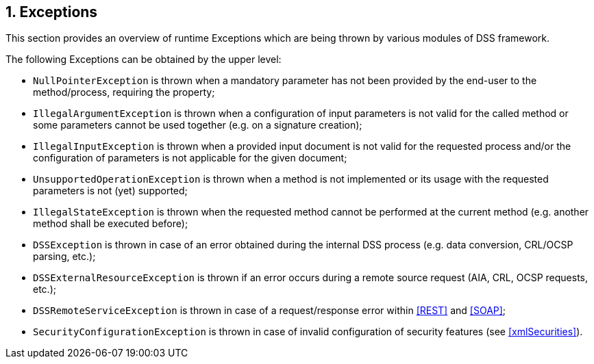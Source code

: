 :sectnums:
:sectnumlevels: 5
:sourcetestdir: ../../../test/java
:samplesdir: ../_samples
:imagesdir: images/

== Exceptions

This section provides an overview of runtime Exceptions which are being thrown by various modules of DSS framework.

The following Exceptions can be obtained by the upper level:

* `NullPointerException` is thrown when a mandatory parameter has not been provided by the end-user to the method/process, requiring the property;
* `IllegalArgumentException` is thrown when a configuration of input parameters is not valid for the called method or some parameters cannot be used together (e.g. on a signature creation);
* `IllegalInputException` is thrown when a provided input document is not valid for the requested process and/or the configuration of parameters is not applicable for the given document;
* `UnsupportedOperationException` is thrown when a method is not implemented or its usage with the requested parameters is not (yet) supported;
* `IllegalStateException` is thrown when the requested method cannot be performed at the current method (e.g. another method shall be executed before);
* `DSSException` is thrown in case of an error obtained during the internal DSS process (e.g. data conversion, CRL/OCSP parsing, etc.);
* `DSSExternalResourceException` is thrown if an error occurs during a remote source request (AIA, CRL, OCSP requests, etc.);
* `DSSRemoteServiceException` is thrown in case of a request/response error within <<REST>> and <<SOAP>>;
* `SecurityConfigurationException` is thrown in case of invalid configuration of security features (see <<xmlSecurities>>).